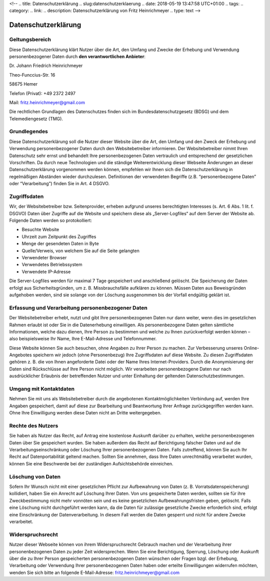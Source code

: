 <!-- 
.. title: Datenschutzerklärung
.. slug:datenschutzerklaerung
.. date: 2018-05-19 13:47:58 UTC+01:00
.. tags: 
.. category:  
.. link: 
.. description: Datenschutzerklärung von Fritz Heinrichmeyer
.. type: text
-->



Datenschutzerklärung
====================

Geltungsbereich
---------------

Diese Datenschutzerklärung klärt Nutzer über die Art, den Umfang und Zwecke der Erhebung und Verwendung personenbezogener Daten durch **den verantwortlichen Anbieter**:

Dr. Johann Friedrich Heinrichmeyer 

Theo-Funccius-Str. 16 

58675 Hemer 

Telefon (Privat): +49 2372 2497 

Mail: fritz.heinrichmeyer@gmail.com 

Die rechtlichen Grundlagen des Datenschutzes finden sich im Bundesdatenschutzgesetz (BDSG) und dem Telemediengesetz (TMG). 

Grundlegendes
-------------

Diese Datenschutzerklärung soll die Nutzer dieser Website über die Art, den Umfang und den Zweck der Erhebung und Verwendung personenbezogener Daten durch den Websitebetreiber informieren.
Der Websitebetreiber nimmt Ihren Datenschutz sehr ernst und behandelt Ihre personenbezogenen Daten vertraulich und entsprechend der gesetzlichen Vorschriften. Da durch neue Technologien und die ständige Weiterentwicklung dieser Webseite Änderungen an dieser Datenschutzerklärung vorgenommen werden können, empfehlen wir Ihnen sich die Datenschutzerklärung in regelmäßigen Abständen wieder durchzulesen.
Definitionen der verwendeten Begriffe (z.B. “personenbezogene Daten” oder “Verarbeitung”) finden Sie in Art. 4 DSGVO.

Zugriffsdaten
-------------


Wir, der Websitebetreiber bzw. Seitenprovider, erheben aufgrund unseres berechtigten Interesses (s. Art. 6 Abs. 1 lit. f. DSGVO) Daten über Zugriffe auf die Website und speichern diese als „Server-Logfiles“ auf dem Server der Website ab. Folgende Daten werden so protokolliert:

- Besuchte Website
- Uhrzeit zum Zeitpunkt des Zugriffes
- Menge der gesendeten Daten in Byte
- Quelle/Verweis, von welchem Sie auf die Seite gelangten
- Verwendeter Browser
- Verwendetes Betriebssystem
- Verwendete IP-Adresse

Die Server-Logfiles werden für maximal 7 Tage gespeichert und anschließend gelöscht. Die Speicherung der Daten erfolgt aus Sicherheitsgründen, um z. B. Missbrauchsfälle aufklären zu können. Müssen Daten aus Beweisgründen aufgehoben werden, sind sie solange von der Löschung ausgenommen bis der Vorfall endgültig geklärt ist.

..
     Reichweitenmessung
     ------------------


     Diese Website verwendet Cookies zur pseudonymisierten Reichweitenmessung, die entweder von unserem Server oder dem Server Dritter an den Browser des Nutzers übertragen werden. Bei Cookies handelt es sich um kleine Dateien, welche auf Ihrem Endgerät gespeichert werden. Ihr Browser greift auf diese Dateien zu. Durch den Einsatz von Cookies erhöht sich die Benutzerfreundlichkeit und Sicherheit dieser Website.

     Falls Sie nicht möchten, dass Cookies zur Reichweitenmessung auf Ihrem Endgerät gespeichert werden, können Sie dem Einsatz dieser Dateien hier widersprechen:

     - Cookie-Deaktivierungsseite der Netzwerkwerbeinitiative: http://optout.networkadvertising.org/?c=1#!/
     - Cookie-Deaktivierungsseite der US-amerikanischen Website: http://optout.aboutads.info/?c=2#!/
     - Cookie-Deaktivierungsseite der europäischen Website: http://optout.networkadvertising.org/?c=1#!/

     Gängige Browser bieten die Einstellungsoption, Cookies nicht zuzulassen. Hinweis: Es ist nicht gewährleistet, dass Sie auf alle Funktionen dieser Website ohne Einschränkungen zugreifen können, wenn Sie entsprechende Einstellungen vornehmen.

Erfassung und Verarbeitung personenbezogener Daten
--------------------------------------------------

Der Websitebetreiber erhebt, nutzt und gibt Ihre personenbezogenen Daten nur dann weiter, wenn dies im gesetzlichen Rahmen erlaubt ist oder Sie in die Datenerhebung einwilligen.
Als personenbezogene Daten gelten sämtliche Informationen, welche dazu dienen, Ihre Person zu bestimmen und welche zu Ihnen zurückverfolgt werden können – also beispielsweise Ihr Name, Ihre E-Mail-Adresse und Telefonnummer.

Diese Website können Sie auch besuchen, ohne Angaben zu Ihrer Person zu machen. Zur Verbesserung unseres Online-Angebotes speichern wir jedoch (ohne Personenbezug) Ihre Zugriffsdaten auf diese Website. Zu diesen Zugriffsdaten gehören z. B. die von Ihnen angeforderte Datei oder der Name Ihres Internet-Providers. Durch die Anonymisierung der Daten sind Rückschlüsse auf Ihre Person nicht möglich. 
Wir verarbeiten personenbezogene Daten nur nach ausdrücklicher Erlaubnis der betreffenden Nutzer und unter Einhaltung der geltenden Datenschutzbestimmungen.

Umgang mit Kontaktdaten
-----------------------

Nehmen Sie mit uns als Websitebetreiber durch die angebotenen Kontaktmöglichkeiten Verbindung auf, werden Ihre Angaben gespeichert, damit auf diese zur Bearbeitung und Beantwortung Ihrer Anfrage zurückgegriffen werden kann. Ohne Ihre Einwilligung werden diese Daten nicht an Dritte weitergegeben.


Rechte des Nutzers
------------------

Sie haben als Nutzer das Recht, auf Antrag eine kostenlose Auskunft darüber zu erhalten, welche personenbezogenen Daten über Sie gespeichert wurden. Sie haben außerdem das Recht auf Berichtigung falscher Daten und auf die Verarbeitungseinschränkung oder Löschung Ihrer personenbezogenen Daten. Falls zutreffend, können Sie auch Ihr Recht auf Datenportabilität geltend machen. Sollten Sie annehmen, dass Ihre Daten unrechtmäßig verarbeitet wurden, können Sie eine Beschwerde bei der zuständigen Aufsichtsbehörde einreichen.

Löschung von Daten
------------------

Sofern Ihr Wunsch nicht mit einer gesetzlichen Pflicht zur Aufbewahrung von Daten (z. B. Vorratsdatenspeicherung) kollidiert, haben Sie ein Anrecht auf Löschung Ihrer Daten. Von uns gespeicherte Daten werden, sollten sie für ihre Zweckbestimmung nicht mehr vonnöten sein und es keine gesetzlichen Aufbewahrungsfristen geben, gelöscht. Falls eine Löschung nicht durchgeführt werden kann, da die Daten für zulässige gesetzliche Zwecke erforderlich sind, erfolgt eine Einschränkung der Datenverarbeitung. In diesem Fall werden die Daten gesperrt und nicht für andere Zwecke verarbeitet.

Widerspruchsrecht
-----------------

Nutzer dieser Webseite können von ihrem Widerspruchsrecht Gebrauch machen und der Verarbeitung ihrer personenbezogenen Daten zu jeder Zeit widersprechen. 
Wenn Sie eine Berichtigung, Sperrung, Löschung oder Auskunft über die zu Ihrer Person gespeicherten personenbezogenen Daten wünschen oder Fragen bzgl. der Erhebung, Verarbeitung oder Verwendung Ihrer personenbezogenen Daten haben oder erteilte Einwilligungen widerrufen möchten, wenden Sie sich bitte an folgende E-Mail-Adresse: fritz.heinrichmeyer@gmail.com




